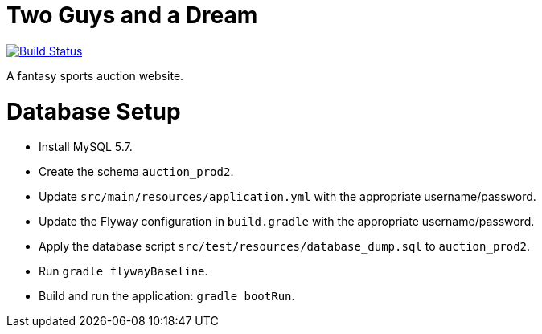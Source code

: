 = Two Guys and a Dream

image:https://snap-ci.com/akeely/twoguysandadream/branch/master/build_image["Build Status", link="https://snap-ci.com/akeely/twoguysandadream/branch/master"]

A fantasy sports auction website.

Database Setup
==============

 - Install MySQL 5.7.
 - Create the schema `auction_prod2`.
 - Update `src/main/resources/application.yml` with the appropriate username/password.
 - Update the Flyway configuration in `build.gradle` with the appropriate username/password.
 - Apply the database script `src/test/resources/database_dump.sql` to `auction_prod2`.
 - Run `gradle flywayBaseline`.
 - Build and run the application: `gradle bootRun`.

